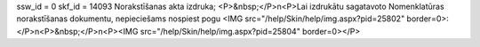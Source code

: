 ssw_id = 0skf_id = 14093Norakstīšanas akta izdruka;<P>&nbsp;</P>\n<P>Lai izdrukātu sagatavoto Nomenklatūras norakstīšanas dokumentu, nepieciešams nospiest pogu <IMG src="/help/Skin/help/img.aspx?pid=25802" border=0>:</P>\n<P>&nbsp;</P>\n<P><IMG src="/help/Skin/help/img.aspx?pid=25804" border=0></P>